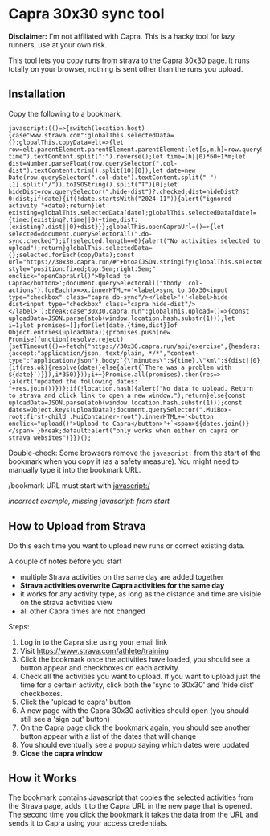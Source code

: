 * Capra 30x30 sync tool

*Disclaimer:* I'm not affiliated with Capra. This is a hacky tool for lazy runners, use at your own risk.

This tool lets you copy runs from strava to the Capra 30x30 page. It runs totally on your browser, nothing is sent other than the runs you upload.

** Installation

Copy the following to a bookmark.

#+begin_src shell :results code :exports results
echo "javascript:$(npx uglifyjs magic.js)"
#+end_src

#+RESULTS:
#+begin_src shell
javascript:(()=>{switch(location.host){case"www.strava.com":globalThis.selectedData={};globalThis.copyData=elt=>{let row=elt.parentElement.parentElement.parentElement;let[s,m,h]=row.querySelector(".col-time").textContent.split(":").reverse();let time=(h||0)*60+1*m;let dist=Number.parseFloat(row.querySelector(".col-dist").textContent.trim().split(10)[0]);let date=new Date(row.querySelector(".col-date").textContent.split(" ")[1].split("/")).toISOString().split("T")[0];let hideDist=row.querySelector(".hide-dist")?.checked;dist=hideDist?0:dist;if(date){if(!date.startsWith("2024-11")){alert("ignored activity "+date);return}let existing=globalThis.selectedData[date];globalThis.selectedData[date]={time:(existing?.time||0)+time,dist:(existing?.dist||0)+dist}}};globalThis.openCapraUrl=()=>{let selected=document.querySelectorAll(".do-sync:checked");if(selected.length==0){alert("No activities selected to upload");return}globalThis.selectedData={};selected.forEach(copyData);const url="https://30x30.capra.run/#"+btoa(JSON.stringify(globalThis.selectedData));window.open(url);document.querySelectorAll(".capra:checked").forEach(x=>x.checked=false)};document.querySelector(".page.container").innerHTML+='<button style="position:fixed;top:5em;right:5em;" onclick="openCapraUrl()">Upload to Capra</button>';document.querySelectorAll("tbody .col-actions").forEach(x=>x.innerHTML+='<label>sync to 30x30<input type="checkbox" class="capra do-sync"/></label>'+'<label>hide dist<input type="checkbox" class="capra hide-dist"/></label>');break;case"30x30.capra.run":globalThis.upload=()=>{const uploadData=JSON.parse(atob(window.location.hash.substr(1)));let i=1;let promises=[];for(let[date,{time,dist}]of Object.entries(uploadData)){promises.push(new Promise(function(resolve,reject){setTimeout(()=>fetch("https://30x30.capra.run/api/exercise",{headers:{accept:"application/json, text/plain, */*","content-type":"application/json"},body:`{\"minutes\":${time},\"km\":${dist||0},\"date\":\"${date}\"}`,method:"POST",mode:"cors",credentials:"include"}).then(res=>{if(res.ok){resolve(date)}else{alert(`There was a problem with ${date}`)}}),i*350)}));i++}Promise.all(promises).then(res=>{alert("updated the following dates: "+res.join())})};if(!location.hash){alert("No data to upload. Return to strava and click link to open a new window.");return}else{const uploadData=JSON.parse(atob(window.location.hash.substr(1)));const dates=Object.keys(uploadData);document.querySelector(".MuiBox-root:first-child .MuiContainer-root").innerHTML+='<button onclick="upload()">Upload to Capra</button>'+`<span>${dates.join()}</span>`}break;default:alert("only works when either on capra or strava websites")}})();
#+end_src

Double-check: Some browsers remove the =javascript:= from the start of the bookmark when you copy it (as a safety measure).
You might need to manually type it into the bookmark URL.

[[./images/good_bookmark.png]]
/bookmark URL must start with javascript:/

[[./images/bad_bookmark.png]]
/incorrect example, missing javascript: from start/

** How to Upload from Strava

Do this each time you want to upload new runs or correct existing data.

A couple of notes before you start
- multiple Strava activities on the same day are added together
- *Strava activities overwrite Capra activities for the same day*
- it works for any activity type, as long as the distance and time are visible on the strava activities view
- all other Capra times are not changed

Steps:
1. Log in to the Capra site using your email link
2. Visit https://www.strava.com/athlete/training
3. Click the bookmark once the activities have loaded, you should see a button appear and checkboxes on each activity
   [[./images/strava_button.png]]
4. Check all the activities you want to upload.
   If you want to upload just the time for a certain activity, click both the 'sync to 30x30' and 'hide dist' checkboxes.
5. Click the 'upload to capra' button
6. A new page with the Capra 30x30 activities should open (you should still see a 'sign out' button)
7. On the Capra page click the bookmark again, you should see another button appear with a list of the dates that will change
   [[./images/capra_button.png]]
8. You should eventually see a popup saying which dates were updated
9. *Close the capra window*

** How it Works

The bookmark contains Javascript that copies the selected activities from the Strava page, adds it to the Capra URL in the new page that is opened.
The second time you click the bookmark it takes the data from the URL and sends it to Capra using your access credentials.

